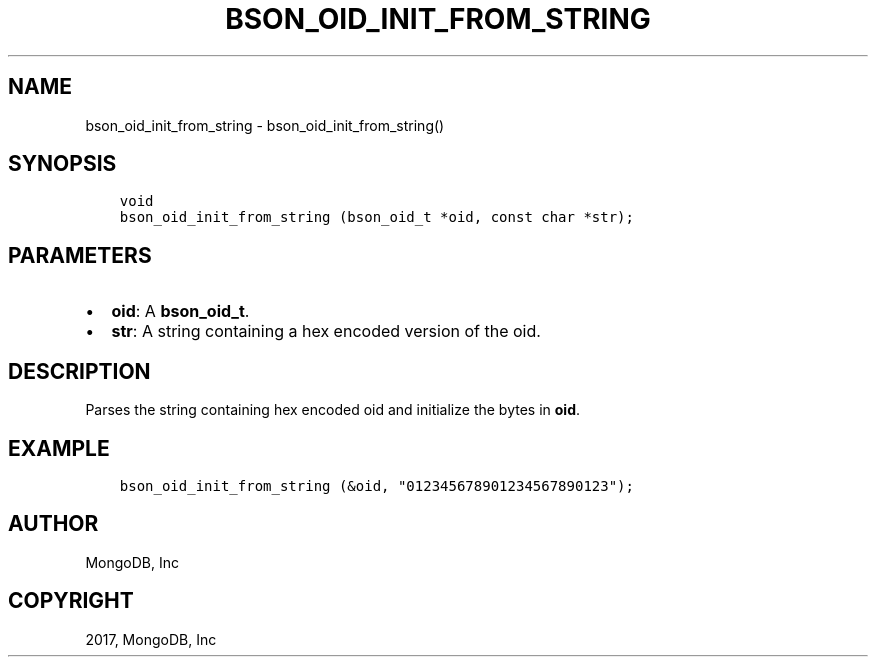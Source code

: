 .\" Man page generated from reStructuredText.
.
.TH "BSON_OID_INIT_FROM_STRING" "3" "Aug 09, 2017" "1.7.0" "Libbson"
.SH NAME
bson_oid_init_from_string \- bson_oid_init_from_string()
.
.nr rst2man-indent-level 0
.
.de1 rstReportMargin
\\$1 \\n[an-margin]
level \\n[rst2man-indent-level]
level margin: \\n[rst2man-indent\\n[rst2man-indent-level]]
-
\\n[rst2man-indent0]
\\n[rst2man-indent1]
\\n[rst2man-indent2]
..
.de1 INDENT
.\" .rstReportMargin pre:
. RS \\$1
. nr rst2man-indent\\n[rst2man-indent-level] \\n[an-margin]
. nr rst2man-indent-level +1
.\" .rstReportMargin post:
..
.de UNINDENT
. RE
.\" indent \\n[an-margin]
.\" old: \\n[rst2man-indent\\n[rst2man-indent-level]]
.nr rst2man-indent-level -1
.\" new: \\n[rst2man-indent\\n[rst2man-indent-level]]
.in \\n[rst2man-indent\\n[rst2man-indent-level]]u
..
.SH SYNOPSIS
.INDENT 0.0
.INDENT 3.5
.sp
.nf
.ft C
void
bson_oid_init_from_string (bson_oid_t *oid, const char *str);
.ft P
.fi
.UNINDENT
.UNINDENT
.SH PARAMETERS
.INDENT 0.0
.IP \(bu 2
\fBoid\fP: A \fBbson_oid_t\fP\&.
.IP \(bu 2
\fBstr\fP: A string containing a hex encoded version of the oid.
.UNINDENT
.SH DESCRIPTION
.sp
Parses the string containing hex encoded oid and initialize the bytes in \fBoid\fP\&.
.SH EXAMPLE
.INDENT 0.0
.INDENT 3.5
.sp
.nf
.ft C
bson_oid_init_from_string (&oid, "012345678901234567890123");
.ft P
.fi
.UNINDENT
.UNINDENT
.SH AUTHOR
MongoDB, Inc
.SH COPYRIGHT
2017, MongoDB, Inc
.\" Generated by docutils manpage writer.
.
